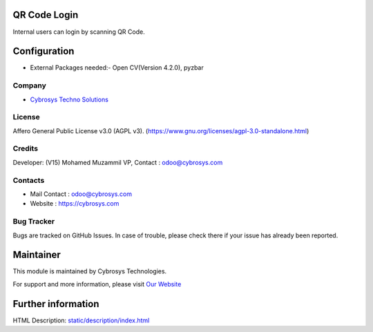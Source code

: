.. image:: https://img.shields.io/badge/license-AGPL--3-blue.svg
    :target: https://www.gnu.org/licenses/agpl-3.0-standalone.html
    :alt: License: AGPL-3

QR Code Login
=============
Internal users can login by scanning QR Code.

Configuration
=============
* External Packages needed:- Open CV(Version 4.2.0), pyzbar

Company
-------
* `Cybrosys Techno Solutions <https://cybrosys.com/>`__

License
-------
Affero General Public License v3.0 (AGPL v3).
(https://www.gnu.org/licenses/agpl-3.0-standalone.html)

Credits
-------
Developer: (V15) Mohamed Muzammil VP, Contact : odoo@cybrosys.com

Contacts
--------
* Mail Contact : odoo@cybrosys.com
* Website : https://cybrosys.com

Bug Tracker
-----------
Bugs are tracked on GitHub Issues. In case of trouble, please check there if your issue has already been reported.

Maintainer
==========
.. image:: https://cybrosys.com/images/logo.png
   :target: https://cybrosys.com

This module is maintained by Cybrosys Technologies.

For support and more information, please visit `Our Website <https://cybrosys.com/>`__

Further information
===================
HTML Description: `<static/description/index.html>`__
